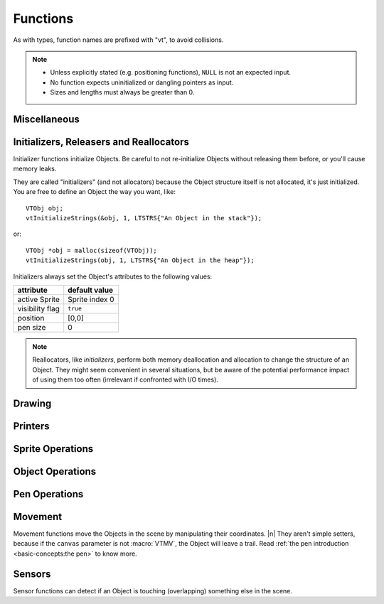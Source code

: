 Functions
#########

As with types, function names are prefixed with "vt", to avoid collisions.

.. note:: - Unless explicitly stated (e.g. positioning functions), ``NULL`` is not an expected input.
             - No function expects uninitialized or dangling pointers as input.
             - Sizes and lengths must always be greater than 0.

Miscellaneous
*************

.. doxygenfunction:: vtAbout

.. doxygenfunction:: vtChar

Initializers, Releasers and Reallocators
****************************************

Initializer functions initialize Objects. Be careful to not re-initialize Objects without releasing them before, or you'll cause memory leaks.

They are called "initializers" (and not allocators) because the Object structure itself is not allocated, it's just initialized. You are free to define an Object the way you want, like::

    VTObj obj;
    vtInitializeStrings(&obj, 1, LTSTRS{"An Object in the stack"});

or::

    VTObj *obj = malloc(sizeof(VTObj));
    vtInitializeStrings(obj, 1, LTSTRS{"An Object in the heap"});

Initializers always set the Object's attributes to the following values:

+-----------------+----------------+
|    attribute    | default value  |
+=================+================+
| active Sprite   | Sprite index 0 |
+-----------------+----------------+
| visibility flag |    ``true``    |
+-----------------+----------------+
| position        |     [0,0]      |
+-----------------+----------------+
| pen size        |       0        |
+-----------------+----------------+

.. note:: Reallocators, like *initializers*, perform both memory deallocation and allocation to change the structure of an Object. They might seem convenient in several situations, but be aware of the potential performance impact of using them too often (irrelevant if confronted with I/O times).

.. doxygenfunction:: vtInitializeBlank

.. doxygenfunction:: vtInitializeArray

.. doxygenfunction:: vtInitializeFile

.. doxygenfunction:: vtInitializeStrings

.. doxygenfunction:: vtInitializeObj


.. doxygenfunction:: vtRelease

.. doxygenfunction:: vtCloneSprite

.. doxygenfunction:: vtResize

Drawing
*******

.. doxygenfunction:: vtRender

.. doxygenfunction:: vtStamp

.. doxygenfunction:: vtSetText

.. doxygenfunction:: vtClear

.. doxygenfunction:: vtFill

.. doxygenfunction:: vtReplace

.. doxygenfunction:: vtShift

.. doxygenfunction:: vtRotate

.. doxygenfunction:: vtOverlay

.. doxygenfunction:: vtDrawAxes

Printers
********

.. doxygenfunction:: vtPrint

.. doxygenfunction:: vtPrintToString

.. doxygenfunction:: vtPrintStringSize

Sprite Operations
*****************

.. doxygenfunction:: vtSprites

.. doxygenfunction:: vtSpriteInd

.. doxygenfunction:: vtNextSprite

.. doxygenfunction:: vtPrecSprite

.. doxygenfunction:: vtSetSprite

.. doxygenfunction:: vtWidth

.. doxygenfunction:: vtHeight

.. doxygenfunction:: vtExtremum

Object Operations
*****************

.. doxygenfunction:: vtVisible

.. doxygenfunction:: vtShow

.. doxygenfunction:: vtHide

.. doxygenfunction:: vtSetVisibility

.. doxygenfunction:: vtSerialize

.. doxygenfunction:: vtSerializedArraySize

Pen Operations
**************

.. doxygenfunction:: vtPenChar

.. doxygenfunction:: vtPenSize

.. doxygenfunction:: vtSetPenSize

.. doxygenfunction:: vtSetPenChar

Movement
********

Movement functions move the Objects in the scene by manipulating their coordinates. |n|
They aren't simple setters, because if the ``canvas`` parameter is not :macro:`VTMV`, the Object will leave a trail. Read :ref:`the pen introduction <basic-concepts:the pen>` to know more.

.. doxygenfunction:: vtXPosition

.. doxygenfunction:: vtYPosition

.. doxygenfunction:: vtGotoXY

.. doxygenfunction:: vtGotoX

.. doxygenfunction:: vtGotoY

.. doxygenfunction:: vtChangeX

.. doxygenfunction:: vtChangeY

.. doxygenfunction:: vtAlign


Sensors
*******

Sensor functions can detect if an Object is touching (overlapping) something else in the scene.

.. doxygenfunction:: vtIsTouching

.. doxygenfunction:: vtIsTouchingGlyph

.. doxygenfunction:: vtIsOutside


